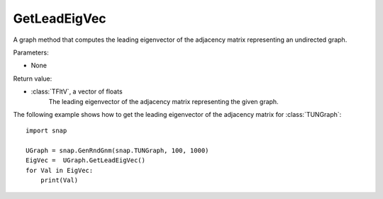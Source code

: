 GetLeadEigVec
'''''''''''

.. function:: GetLeadEigVec()

A graph method that computes the leading eigenvector of the adjacency matrix representing an undirected graph.

Parameters:

- None

Return value:

- :class:`TFltV`, a vector of floats
    The leading eigenvector of the adjacency matrix representing the given graph.

The following example shows how to get the leading eigenvector of the adjacency matrix for 
:class:`TUNGraph`::

    import snap

    UGraph = snap.GenRndGnm(snap.TUNGraph, 100, 1000)
    EigVec =  UGraph.GetLeadEigVec()
    for Val in EigVec:
        print(Val)

